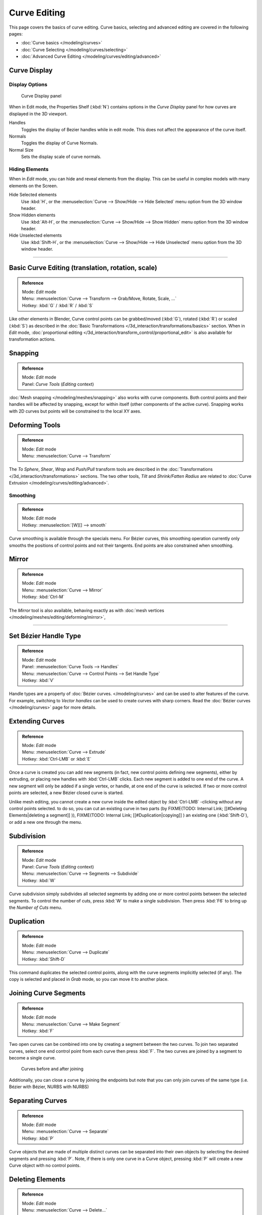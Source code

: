 
*************
Curve Editing
*************

This page covers the basics of curve editing. Curve basics,
selecting and advanced editing are covered in the following pages:


- :doc:`Curve basics </modeling/curves>`
- :doc:`Curve Selecting </modeling/curves/selecting>`
- :doc:`Advanced Curve Editing </modeling/curves/editing/advanced>`


Curve Display
=============

Display Options
---------------

.. figure:: /images/Editing_Curves_curve-display-panel.jpg

   Curve Display panel


When in Edit mode, the Properties Shelf (:kbd:`N`) contains options in the
*Curve Display* panel for how curves are displayed in the 3D viewport.

Handles
   Toggles the display of Bezier handles while in edit mode. This does not affect the appearance of the curve itself.
Normals
   Toggles the display of Curve Normals.
Normal Size
   Sets the display scale of curve normals.


Hiding Elements
---------------

When in *Edit* mode, you can hide and reveal elements from the display.
This can be useful in complex models with many elements on the Screen.

Hide Selected elements
   Use :kbd:`H`, or the :menuselection:`Curve --> Show/Hide --> Hide Selected` menu option from the 3D window header.

Show Hidden elements
   Use :kbd:`Alt-H`, or the :menuselection:`Curve --> Show/Hide --> Show Hidden` menu option from the 3D window header.

Hide Unselected elements
   Use :kbd:`Shift-H`, or the :menuselection:`Curve --> Show/Hide --> Hide Unselected` menu option from the 3D window header.


----


Basic Curve Editing (translation, rotation, scale)
==================================================

.. admonition:: Reference
   :class: refbox

   | Mode:     *Edit* mode
   | Menu:     :menuselection:`Curve --> Transform --> Grab/Move, Rotate, Scale, ...`
   | Hotkey:   :kbd:`G` / :kbd:`R` / :kbd:`S`


Like other elements in Blender, Curve control points can be grabbed/moved (:kbd:`G`), rotated (:kbd:`R`) or scaled (:kbd:`S`) as described in the :doc:`Basic Transformations </3d_interaction/transformations/basics>` section. When in *Edit* mode, :doc:`proportional editing </3d_interaction/transform_control/proportional_edit>` is also available for transformation actions.


Snapping
========

.. admonition:: Reference
   :class: refbox

   | Mode:     *Edit* mode
   | Panel:    *Curve Tools* (*Editing* context)


:doc:`Mesh snapping </modeling/meshes/snapping>` also works with curve components. Both control points and their handles will be affected by snapping, except for within itself (other components of the active curve). Snapping works with 2D curves but points will be constrained to the local XY axes.


Deforming Tools
===============

.. admonition:: Reference
   :class: refbox

   | Mode:     *Edit* mode
   | Menu:     :menuselection:`Curve --> Transform`


The *To Sphere*, *Shear*, *Wrap* and *Push/Pull* transform tools are described in the :doc:`Transformations </3d_interaction/transformations>` sections. The two other tools, *Tilt* and *Shrink/Fatten Radius* are related to :doc:`Curve Extrusion </modeling/curves/editing/advanced>`.


Smoothing
---------

.. admonition:: Reference
   :class: refbox

   | Mode:     *Edit* mode
   | Hotkey:   :menuselection:`[W][] --> smooth`


Curve smoothing is available through the specials menu. For Bézier curves, this smoothing
operation currently only smooths the positions of control points and not their tangents.
End points are also constrained when smoothing.


Mirror
======

.. admonition:: Reference
   :class: refbox

   | Mode:     *Edit* mode
   | Menu:     :menuselection:`Curve --> Mirror`
   | Hotkey:   :kbd:`Ctrl-M`


The *Mirror* tool is also available, behaving exactly as with :doc:`mesh vertices </modeling/meshes/editing/deforming/mirror>`,


----


Set Bézier Handle Type
======================

.. admonition:: Reference
   :class: refbox

   | Mode:     *Edit* mode
   | Panel:    :menuselection:`Curve Tools --> Handles`
   | Menu:     :menuselection:`Curve --> Control Points --> Set Handle Type`
   | Hotkey:   :kbd:`V`


Handle types are a property of :doc:`Bézier curves. </modeling/curves>` and can be used to alter features of the curve. For example, switching to *Vector handles* can be used to create curves with sharp corners. Read the :doc:`Bézier curves </modeling/curves>` page for more details.


Extending Curves
================

.. admonition:: Reference
   :class: refbox

   | Mode:     *Edit* mode
   | Menu:     :menuselection:`Curve --> Extrude`
   | Hotkey:   :kbd:`Ctrl-LMB` or :kbd:`E`


Once a curve is created you can add new segments (in fact,
new control points defining new segments), either by extruding,
or placing new handles with :kbd:`Ctrl-LMB` clicks.
Each new segment is added to one end of the curve.
A new segment will only be added if a single vertex, or handle,
at one end of the curve is selected. If two or more control points are selected,
a new Bézier closed curve is started.

Unlike mesh editing, you cannot create a new curve inside the edited object by :kbd:`Ctrl-LMB` -clicking without any control points selected. to do so, you can cut an existing curve in two parts (by
FIXME(TODO: Internal Link;
[[#Deleting Elements|deleting a segment]]
)),
FIXME(TODO: Internal Link;
[[#Duplication|copying]]
) an existing one (:kbd:`Shift-D`), or add a new one through the menu.


Subdivision
===========

.. admonition:: Reference
   :class: refbox

   | Mode:     *Edit* mode
   | Panel:    *Curve Tools* (*Editing* context)
   | Menu:     :menuselection:`Curve --> Segments --> Subdivide`
   | Hotkey:   :kbd:`W`


Curve subdivision simply subdivides all selected segments by adding one or more control points
between the selected segments. To control the number of cuts,
press :kbd:`W` to make a single subdivision.
Then press :kbd:`F6` to bring up the *Number of Cuts* menu.


Duplication
===========

.. admonition:: Reference
   :class: refbox

   | Mode:     *Edit* mode
   | Menu:     :menuselection:`Curve --> Duplicate`
   | Hotkey:   :kbd:`Shift-D`


This command duplicates the selected control points,
along with the curve segments implicitly selected (if any).
The copy is selected and placed in *Grab* mode, so you can move it to another place.


Joining Curve Segments
======================

.. admonition:: Reference
   :class: refbox

   | Mode:     *Edit* mode
   | Menu:     :menuselection:`Curve --> Make Segment`
   | Hotkey:   :kbd:`F`


Two open curves can be combined into one by creating a segment between the two curves.
To join two separated curves,
select one end control point from each curve then press :kbd:`F`.
The two curves are joined by a segment to become a single curve.


.. figure:: /images/Editing_Curves_two-curves-joined.jpg
   :width: 600px
   :figwidth: 600px

   Curves before and after joining


Additionally, you can close a curve by joining the endpoints but note that you can only join
curves of the same type (i.e. Bézier with Bézier, NURBS with NURBS)


Separating Curves
=================

.. admonition:: Reference
   :class: refbox

   | Mode:     *Edit* mode
   | Menu:     :menuselection:`Curve --> Separate`
   | Hotkey:   :kbd:`P`


Curve objects that are made of multiple distinct curves can be separated into their own
objects by selecting the desired segments and pressing :kbd:`P`. Note,
if there is only one curve in a Curve object,
pressing :kbd:`P` will create a new Curve object with no control points.


Deleting Elements
=================

.. admonition:: Reference
   :class: refbox

   | Mode:     *Edit* mode
   | Menu:     :menuselection:`Curve --> Delete...`
   | Hotkey:   :kbd:`X` or :kbd:`Del`


The *Erase* pop-up menu of curves offers you three options:


Selected
   This will delete the selected control points, *without* breaking the curve (i.e. the adjacent points will be directly linked, joined, once the intermediary ones are deleted). Remember that NURBS order cannot be higher than its number of control points, so it might decrease when you delete some control point. Of course, when only one point remains, there is no more visible curve, and when all points are deleted, the curve itself is deleted.

Segment
   This option is somewhat the opposite to the preceding one, as it will cut the curve, without removing any control points, by erasing one selected segment.
   This option always removes *only one segment* (the last "selected" one), even when several are in the selection. So to delete all segments in your selection, you'll have to repetitively use the same erase option...

All
   As with meshes, this deletes everything in the object!


+------------------------------------------------------+-----------------------------------------------------+
+.. figure:: /images/Editing_Curves_delete-selected.jpg|.. figure:: /images/Editing_Curves_delete-segment.jpg+
+   :width: 300px                                      |   :width: 300px                                     +
+   :figwidth: 300px                                   |   :figwidth: 300px                                  +
+                                                      |                                                     +
+   Deleting Curve Selected                            |   Deleting Curve segments                           +
+------------------------------------------------------+-----------------------------------------------------+


Opening and Closing a Curve
===========================

.. admonition:: Reference
   :class: refbox

   | Mode:     *Edit* mode
   | Menu:     :menuselection:`Curve --> Toggle Cyclic`
   | Hotkey:   :kbd:`Alt-C`


This toggles between an open curve and closed curve (Cyclic).
Only curves with at least one selected control point will be closed/open.
The shape of the closing segment is based on the start and end handles for Bézier curves,
and as usual on adjacent control points for NURBS.
The only time a handle is adjusted after closing is if the handle is an *Auto* one.
(*Open curve*) and (*Closed curve*) is the same Bézier curve open and closed.

This action only works on the original starting control-point or the last control-point added.
Deleting a segment(s) doesn't change how the action applies;
it still operates only on the starting and last control-points. This means that
:kbd:`Alt-C` may actually join two curves instead of closing a single curve! Remember
that when a 2D curve is closed, it creates a renderable flat face.


.. figure:: /images/Editing_Curves_open-closed-cyclic.jpg
   :width: 400px
   :figwidth: 400px

   Open and Closed curves.


Switch Direction
================

.. admonition:: Reference
   :class: refbox

   | Mode:     *Edit* mode
   | Menu:     :menuselection:`Curve --> Segments --> Switch Direction`, :menuselection:`Specials --> Switch Direction`
   | Hotkey:   :menuselection:`[W] --> [pad2]`


This command will "reverse" the direction of any curve with at least one selected element (i.
e. the start point will become the end one, and *vice versa*).
This is mainly useful when using a curve as path, or using the bevel and taper options.


----


Converting Tools
================

Converting Curve Type
---------------------

.. admonition:: Reference
   :class: refbox

   | Mode:     *Edit* mode
   | Panel:    *Curve Tools»Set Spline type*


.. figure:: /images/Editing_Curves_set-spline-type.jpg
   :width: 150px
   :figwidth: 150px

   Set Spline Type button


You can convert splines in a curve object between Bézier, NURBS, and Poly curves.
Press :kbd:`T` to bring up the Toolshelf.
Clicking on the *Set Spline Type* button will allow you to select the Spline type
(Poly, Bézier or NURBS).

Note, this is not a "smart" conversion, i.e. Blender does not try to keep the same shape,
nor the same number of control points. For example, when converting a NURBS to a Bézier,
each group of three NURBS control points become a unique Bézier one
(center point and two handles).


Convert Curve to Mesh
---------------------

.. admonition:: Reference
   :class: refbox

   | Mode:     *Object* mode
   | Menu:     :menuselection:`Object --> Convert to`
   | Hotkey:   :kbd:`Alt-C`


There is also an "external" conversion, from curve to mesh,
that only works in *Object* mode.
It transforms a *Curve* object in a *Mesh* one,
using the curve resolution to create edges and vertices.
Note that it also keeps the faces and volumes created by closed and extruded curves.


Convert Mesh to Curve
---------------------

.. admonition:: Reference
   :class: refbox

   | Mode:     *Object* mode
   | Menu:     :menuselection:`Object --> Convert to`
   | Hotkey:   :kbd:`Alt-C`


Mesh objects that consist of a series of connected vertices can be converted into curve
objects. The resulting curve will be a Poly curve type,
but can be converted to have smooth segments as described above.


Curve Parenting
===============

.. admonition:: Reference
   :class: refbox

   | Mode:     *Edit* mode
   | Hotkey:   :kbd:`Ctrl-P`


You can make other selected objects :doc:`children </modeling/objects/groups_and_parenting#parenting_objects>` of one or three control points :kbd:`Ctrl-P`, as with mesh objects.

Select either 1 or 3 control points,
then :kbd:`Ctrl-RMB` another object and use :kbd:`Ctrl-P` to make a vertex parent.


Hooks
=====

.. admonition:: Reference
   :class: refbox

   | Mode:     *Edit* mode
   | Menu:     :menuselection:`Curve --> control points --> hooks`
   | Hotkey:   :kbd:`Ctrl-H`


:doc:`Hooks </modifiers/deform/hooks>` can be added to control one or more points with other objects.


Set Goal Weight
===============

.. admonition:: Reference
   :class: refbox

   | Mode:     *Edit* mode
   | Menu:     :menuselection:`W --> Set Goal Weight`


Set Goal Weight
   This sets the "goal weight" of selected control points, which is used when a curve has Soft Body physics, forcing the curve to "stick" to their original positions, based on the weight.

